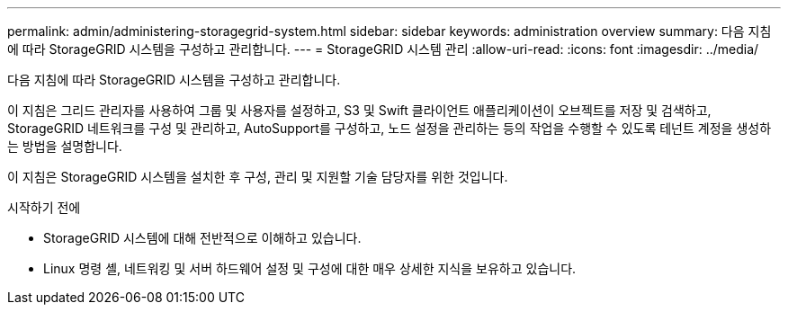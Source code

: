---
permalink: admin/administering-storagegrid-system.html 
sidebar: sidebar 
keywords: administration overview 
summary: 다음 지침에 따라 StorageGRID 시스템을 구성하고 관리합니다. 
---
= StorageGRID 시스템 관리
:allow-uri-read: 
:icons: font
:imagesdir: ../media/


[role="lead"]
다음 지침에 따라 StorageGRID 시스템을 구성하고 관리합니다.

이 지침은 그리드 관리자를 사용하여 그룹 및 사용자를 설정하고, S3 및 Swift 클라이언트 애플리케이션이 오브젝트를 저장 및 검색하고, StorageGRID 네트워크를 구성 및 관리하고, AutoSupport를 구성하고, 노드 설정을 관리하는 등의 작업을 수행할 수 있도록 테넌트 계정을 생성하는 방법을 설명합니다.

이 지침은 StorageGRID 시스템을 설치한 후 구성, 관리 및 지원할 기술 담당자를 위한 것입니다.

.시작하기 전에
* StorageGRID 시스템에 대해 전반적으로 이해하고 있습니다.
* Linux 명령 셸, 네트워킹 및 서버 하드웨어 설정 및 구성에 대한 매우 상세한 지식을 보유하고 있습니다.

